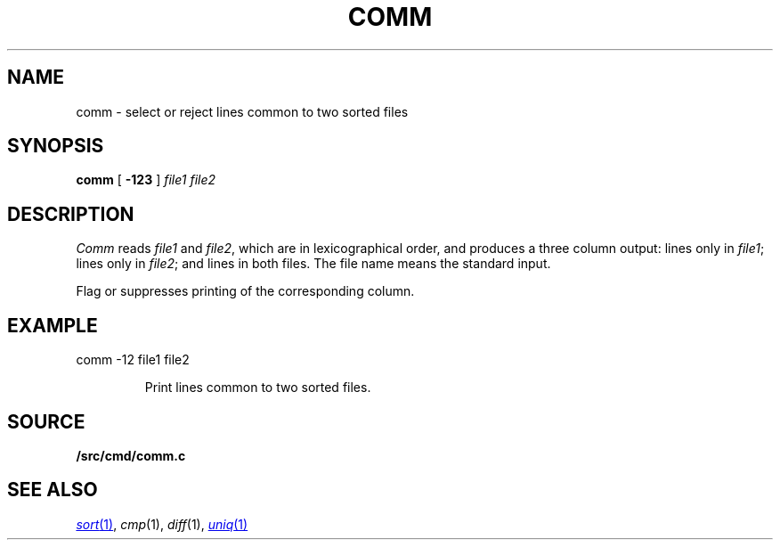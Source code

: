 .TH COMM 1 
.CT 1 files
.SH NAME
comm \- select or reject lines common to two sorted files
.SH SYNOPSIS
.B comm
[
.B -123
]
.I file1 file2
.SH DESCRIPTION
.I Comm
reads
.I file1
and
.IR file2 ,
which are in lexicographical order,
and produces a three column output: lines only in
.IR file1 ;
lines only in
.IR file2 ;
and lines in both files.
The file name
.L -
means the standard input.
.PP
Flag
.LR 1 ,
.LR 2 ,
or
.LR 3
suppresses printing of the corresponding
column.
.SH EXAMPLE
.TP
.EX
comm -12 file1 file2
.EE
.IP
Print lines common to two sorted files.
.SH SOURCE
.B \*9/src/cmd/comm.c
.SH "SEE ALSO"
.MR sort 1 ,
.IR cmp (1), 
.IR diff (1), 
.MR uniq 1
